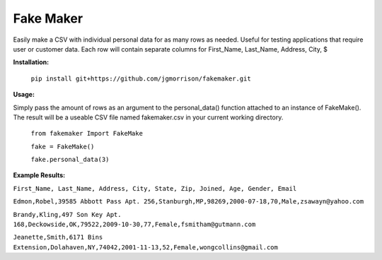 Fake Maker
==========

Easily make a CSV with individual personal data for as many rows as needed. Useful for testing applications that require user or customer data. Each row will contain separate columns for First_Name, Last_Name, Address, City, $


**Installation:**

    ``pip install git+https://github.com/jgmorrison/fakemaker.git``


**Usage:**

Simply pass the amount of rows as an argument to the personal_data() function attached to an instance of FakeMake(). The result will be a useable CSV file named fakemaker.csv in your current working directory.


   ``from fakemaker Import FakeMake``

   ``fake = FakeMake()``

   ``fake.personal_data(3)``

**Example Results:**

``First_Name, Last_Name, Address, City, State, Zip, Joined, Age, Gender, Email``

``Edmon,Robel,39585 Abbott Pass Apt. 256,Stanburgh,MP,98269,2000-07-18,70,Male,zsawayn@yahoo.com``

``Brandy,Kling,497 Son Key Apt. 168,Deckowside,OK,79522,2009-10-30,77,Female,fsmitham@gutmann.com``

``Jeanette,Smith,6171 Bins Extension,Dolahaven,NY,74042,2001-11-13,52,Female,wongcollins@gmail.com``

